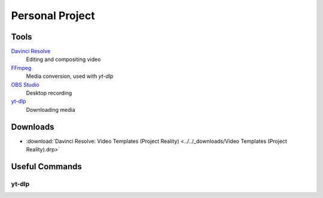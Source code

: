 
Personal Project
================

Tools
-----

`Davinci Resolve <https://www.blackmagicdesign.com/products/davinciresolve>`_
   Editing and compositing video
`FFmpeg <https://ffmpeg.org/>`_
   Media conversion, used with `yt-dlp`
`OBS Studio <https://obsproject.com/>`_
   Desktop recording
`yt-dlp <https://github.com/yt-dlp/yt-dlp>`_
   Downloading media

Downloads
---------

- :download:`Davinci Resolve: Video Templates (Project Reality) <../../_downloads/Video Templates (Project Reality).drp>`

Useful Commands
---------------

yt-dlp
^^^^^^

.. describe:: yt-dlp -f bv+ba <link path>

   Downloads the best video and audio from a link.

.. describe:: yt-dlp -f bv+ba -a <.txt file path>

   Downloads the best video and audio from a list.

.. describe:: yt-dlp -f bestaudio[ext=m4a]+bestvideo[ext=mp4] --merge-output-format mkv --sleep-interval 10 --max-sleep-interval 30 -r 8m -4 --sleep-requests 2 --sleep-interval 5

   Downloads in mp4+m4a video format. Restrict download rate and sleep the requests to prevent restrictions.
